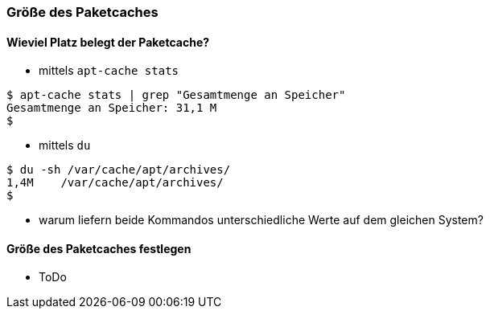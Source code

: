 // Datei: ./werkzeuge/paketcache/groesse-des-paketcaches.adoc

// Baustelle: Notizen

[[groesse-des-paketcaches]]

=== Größe des Paketcaches ===

// Stichworte für den Index
(((Paketcache, /var/cache/apt/archives/)))
(((Paketcache, belegter Speicherplatz)))

==== Wieviel Platz belegt der Paketcache? ====

* mittels `apt-cache stats`

----
$ apt-cache stats | grep "Gesamtmenge an Speicher"
Gesamtmenge an Speicher: 31,1 M
$
----

* mittels `du`

----
$ du -sh /var/cache/apt/archives/
1,4M	/var/cache/apt/archives/
$
----

* warum liefern beide Kommandos unterschiedliche Werte auf dem gleichen
System?

==== Größe des Paketcaches festlegen ====

* ToDo

// Datei (Ende): ./werkzeuge/paketcache/groesse-des-paketcaches.adoc
